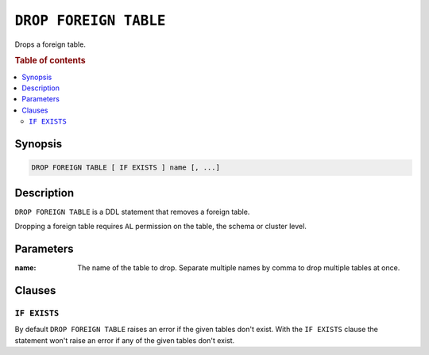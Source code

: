 .. highlight:: psql
.. _ref-drop-foreign-table:

======================
``DROP FOREIGN TABLE``
======================

Drops a foreign table.

.. rubric:: Table of contents

.. contents::
   :local:

Synopsis
========

.. code-block:: psql

  DROP FOREIGN TABLE [ IF EXISTS ] name [, ...]

Description
===========

``DROP FOREIGN TABLE`` is a DDL statement that removes a foreign table.

Dropping a foreign table requires ``AL`` permission on the table, the schema or
cluster level.

Parameters
==========

:name:
  The name of the table to drop.
  Separate multiple names by comma to drop multiple tables at once.

Clauses
=======

``IF EXISTS``
-------------

By default ``DROP FOREIGN TABLE`` raises an error if the given tables don't
exist. With the ``IF EXISTS`` clause the statement won't raise an error if any
of the given tables don't exist.

.. seealso::

   - :ref:`administration-fdw`
   - :ref:`ref-create-foreign-table`
